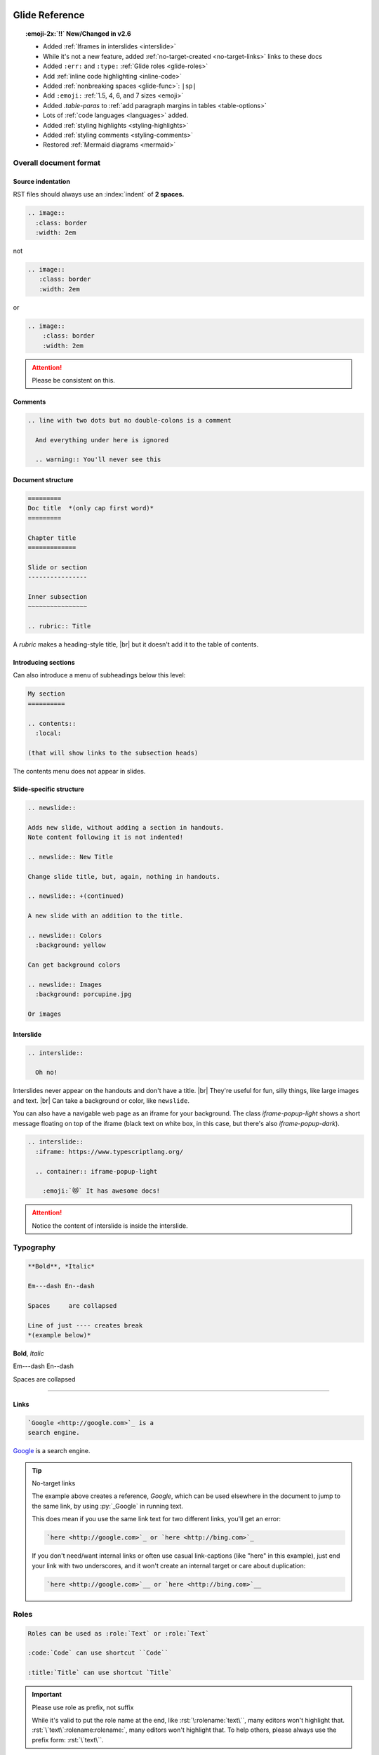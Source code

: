 ===============
Glide Reference
===============

.. todo:: nodejsrepl

.. todo:: list-tight

.. todo:: nodejsrepl



.. sectionauthor:: joel

.. meta::
    :description: Reference to Glide document system.


.. only:: not revealjs

  :author: Joel Burton <joel@joelburton.com>
  :version: |version|
  :updated: |date|

  .. container:: noprint

    You may find it useful to review the source of this document while reading it:
    :download:`index.rst`.

.. topic:: :emoji-2x:`‼️` New/Changed in v2.6

  - Added :ref:`Iframes in interslides <interslide>`

  - While it's not a new feature, added :ref:`no-target-created <no-target-links>` links to these docs

  - Added ``:err:`` and ``:type:`` :ref:`Glide roles <glide-roles>`

  - Add :ref:`inline code highlighting <inline-code>`

  - Added :ref:`nonbreaking spaces <glide-func>`: ``|sp|``

  - Add ``:emoji:`` :ref:`1.5, 4, 6, and 7 sizes <emoji>`

  - Added `.table-paras` to :ref:`add paragraph margins in tables <table-options>`

  - Lots of :ref:`code languages <languages>` added.

  - Added :ref:`styling highlights <styling-highlights>`

  - Added :ref:`styling comments <styling-comments>`

  - Restored :ref:`Mermaid diagrams <mermaid>`

Overall document format
=======================

Source indentation
------------------

RST files should always use an :index:`indent` of **2 spaces.**

.. container:: compare

  .. code-block:: rst
    :class: code-cols-20

    .. image::
      :class: border
      :width: 2em

  .. container:: width-5 margin-top-4 text-align-center

    not

  .. code-block:: rst
    :class: code-wrong code-cols-20

    .. image::
       :class: border
       :width: 2em

  .. container:: width-5 margin-top-4 text-align-center

    or

  .. code-block:: rst
    :class: code-wrong code-cols-20

    .. image::
        :class: border
        :width: 2em

.. attention:: Please be consistent on this.

.. index:: comments

Comments
--------

.. code-block:: rst

  .. line with two dots but no double-colons is a comment

    And everything under here is ignored

    .. warning:: You'll never see this

.. index:: sections; structure

Document structure
------------------

.. index:: rubric

.. code-block:: rst

  =========
  Doc title  *(only cap first word)*
  =========

  Chapter title
  =============

  Slide or section
  ----------------

  Inner subsection
  ~~~~~~~~~~~~~~~~

  .. rubric:: Title

A `rubric` makes a heading-style title, |br|
but it doesn't add it to the table of contents.


Introducing sections
--------------------

Can also introduce a menu of subheadings below this level:

.. index:: contents

.. code-block:: rst

  My section
  ==========

  .. contents::
    :local:

  (that will show links to the subsection heads)

The contents menu does not appear in slides.

.. index::
  single: slides
  pair: newslide; directive
  pair: interslide; directive

Slide-specific structure
------------------------

.. code-block:: rst

  .. newslide::

  Adds new slide, without adding a section in handouts.
  Note content following it is not indented!

  .. newslide:: New Title

  Change slide title, but, again, nothing in handouts.

  .. newslide:: +(continued)

  A new slide with an addition to the title.

  .. newslide:: Colors
    :background: yellow

  Can get background colors

  .. newslide:: Images
    :background: porcupine.jpg

  Or images

.. _interslide:

Interslide
----------

.. code-block:: rst

  .. interslide::

    Oh no!

Interslides never appear on the handouts and don't have a title. |br|
They're useful for fun, silly things, like large images and text. |br|
Can take a background or color, like ``newslide``.

You can also have a navigable web page as an iframe for your background.
The class `iframe-popup-light` shows a short message floating on top of
the iframe (black text on white box, in this case, but there's also
`iframe-popup-dark`).

.. code-block:: rst

  .. interslide::
    :iframe: https://www.typescriptlang.org/

    .. container:: iframe-popup-light

      :emoji:`😻` It has awesome docs!

.. attention:: Notice the content of interslide is inside the interslide.

.. versionadded: 2.6

  Added iframe interslides.

.. index::
  single: divider
  pair: dash; em
  pair: dash; en


Typography
==========

.. container:: compare

  .. code-block:: rst

    **Bold**, *Italic*

    Em---dash En--dash

    Spaces     are collapsed

    Line of just ---- creates break
    *(example below)*

  .. container::

    **Bold**, *Italic*

    Em---dash En--dash

    Spaces     are collapsed

----

.. index:: links

Links
-----

.. container:: compare

  .. code-block:: rst

    `Google <http://google.com>`_ is a
    search engine.

  .. container::

    `Google <http://google.com>`_ is a
    search engine.

.. _no-target-links:

.. tip:: No-target links

  The example above creates a reference, `Google`, which can be used elsewhere in the document
  to jump to the same link, by using :py:`_Google` in running text.

  This does mean if you use the same link text for two different links,
  you'll get an error:

  .. code-block:: rst
    :class: code-wrong

    `here <http://google.com>`_ or `here <http://bing.com>`_

  If you don't need/want internal links or often use casual link-captions
  (like "here" in this example), just end your link with two underscores,
  and it won't create an internal target or care about duplication:

  .. code-block:: rst
    :class: code-good

    `here <http://google.com>`__ or `here <http://bing.com>`__

  .. versionadded:: 2.6

    While it's not a new feature, added no-target-created links to these docs.



.. index:: roles


Roles
=====

.. code-block:: rst

  Roles can be used as :role:`Text` or :role:`Text`

  :code:`Code` can use shortcut ``Code``

  :title:`Title` can use shortcut `Title`

.. _role-as-prefix:

.. important:: Please use role as prefix, not suffix

  While it's valid to put the role name at the end, like
  :rst:`\:rolename:`text\``, many editors won't highlight that.
  :rst:`\`text\`:rolename:rolename:`, many editors won't highlight that.
  To help others, please always use the prefix form:
  :rst:`\`text\``.

.. newslide::

.. index::
  pair: abbr; role
  pair: code; role
  pair: command; role
  pair: dfn; role
  pair: envvar; role
  pair: file; role
  pair: guilabel; role
  pair: kbd; role
  pair: math; role
  pair menuselection; role
  pair: mimetype; role
  pair: program; role
  pair: samp; role
  pair: sub; role
  pair: sup; role
  pair: title; role

.. table:: Standard sphinx roles

  ==================== =============================== ==================================
  Name                 Example                         Meaning
  ==================== =============================== ==================================
  ``:abbr:``           :abbr:`XY (x and y)`            Abbreviation, put definition in ()
  ``:code:``           :code:`x = 1`                   Code *snippets*
  ``:command:``        :command:`rm -rf`               Executable command
  ``:dfn:``            is a :dfn:`closure`             Mark when term first defined
  ``:envvar:``         :envvar:`FLASK_ENV`             Environmental variable
  ``:file:``           :file:`python-{x}`              Filename, can have ``{var}`` in it
  ``:guilabel:``       :guilabel:`Save`                GUI button/window
  ``:kbd:``            :kbd:`⌘-s` :kbd:`⇧S`            Keyboard sequence
  ``:math:``           :math:`n = {x}^2`               Inlined MathTex
  ``:menuselection:``  :menuselection:`File --> Open`  Menu choice
  ``:mimetype:``       :mimetype:`text/html`           MIME type
  ``:program:``        :program:`Insomnia`             Program
  ``:samp:``           :samp:`text {x}`                Output/sample (can have ``{var}``)
  ``:sub:``            n log\ :sub:`2`\ n              Subscript
  ``:sup:``            x\ :sup:`2`                     Superscript
  ``:title:``          `var` or `func()`               General title, code *names*
  ==================== =============================== ==================================

.. newslide::

.. index::
  pair: doc; role
  pair: download; role
  pair: ref; role

.. table:: Standard sphinx roles for linking

  ==================== ===================== ==================================
  Name                 Example               Meaning
  ==================== ===================== ==================================
  ``:doc:``            :doc:`index`          Link to RST document
  ``:download:``       :download:`file <f>`  Puts file in build, links to it
  ``:ref:``            :ref:`colors`         Internal link in document
  ==================== ===================== ==================================

.. newslide::

.. index::
  pair: role; small
  pair: role; small-muted
  pair: role; muted
  pair: role; danger
  pair: role; warning
  pair: role; success
  pair: role; ins
  pair: role; del
  pair: role; gone
  pair: role; comment
  pair: role; wrong


.. _glide-roles:

.. table:: Glide roles

  ==================== ===================== ==================================
  Name                 Example               Meaning
  ==================== ===================== ==================================
  ``:small:``          :small:`Legal text`   Make smaller
  ``:small-muted:``    :small-muted:`Shhhh`  Smaller *and* muted
  ``:muted:``          :muted:`Quiet`        Muted (lighter colored)
  ``:danger:``         :danger:`Oh no`       Danger semantic color
  ``:warning:``        :warning:`Achtung!`   Warning semantic color
  ``:success:``        :success:`Yay`        Success semantic color
  ``:ins:``            :ins:`New thing`      Insertion/added-in diff
  ``:del:``            :del:`Deleted`        Removed/gone-in-diff
  ``:gone:``           :gone:`Gone`          Mark as moved
  ``:comment:``        :comment:`// see...`  Mark as code-like comment
  ``:wrong:``          :comment:`var x=7`    Wrong way to do it
  ``:err:``            :err:`Crashed!`       Report an error
  ``:type:``           :type:`string[]`      Show as TS or Python type
  ==================== ===================== ==================================

.. versionadded:: 2.6

  Added ``:err:`` and ``:type:``.

For a block of code, use code-blocks_, but for short inline highlighting,
these are useful:

.. _inline-code:

.. table:: Glide roles for code highlights

  ==================== ===================== =====================================
  Name                 Language              Example
  ==================== ===================== =====================================
  ``:py:``             Python                :py:`def x(a): return "hello"`
  ``:js:``             JavaScript            :js:`function x(a) { return "hi" }`
  ``:ts:``             TypeScript            :ts:`let nums: numbers[] = [];`
  ``:sql:``            SQL (generic)         :sql:`SELECT f FROM table`
  ``:postgresql:``     PostgreSQL            :postgresql:`TRUNCATE`
  ``:zsh:``            ZShell                :zsh:`export $MSG="hi"`
  ``:css:``            CSS                   :css:`b { color: rebeccapurple; }`
  ``:html:``           HTML                  :html:`<div id="a">hi</div>`
  ``:jsx:``            JSX                   :jsx:`<Todo id={id} />`
  ``:html+jinja:``     HTML + Jinja          :html+jinja:`<b> {{ name }}</b>`
  ``:json:``           JSON                  :json:`{"a": 1, "b": 2}`
  ``:rb:``             Ruby                  :rb:`print "a = #{a}\n";`
  ``:erb:``            ERB (Ruby)            :erb:`<% if @keys_enable -%>`
  ``:graphql:``        GraphQL               :graphql:`query foo { }`
  ``:psql:``           Postgres console      :psql:`mydb=# SELECT "foo";`
  ``:pycon:``          Python console        :pycon:`>>> def f(): ...`
  ``:rst::``           RST                   :rst:`\`oh so meta\``
  ``:scss:``           SASS                  :scss:`b { i { color: red; } }`
  ==================== ===================== =====================================


.. versionadded:: 2.6

  Add inline code highlighting.


.. index:: substitutions

Substitutions
=============

Symbols
-------

.. hlist::
  :columns: 3

  - ``|nbsp|``
  - ``|rarr|``     |rarr|
  - ``|larr|``     |larr|
  - ``|darr|``     |darr|
  - ``|uarr|``     |uarr|
  - ``|lrarr|``    |lrarr|
  - ``|plus|``     |plus|
  - ``|times|``    |times|
  - ``|divide|``   |divide|
  - ``|check|``    |check|
  - ``|wrong|``    |wrong|
  - ``|approx|``   |approx|

.. deprecated:: 2.0

  Deprecated card suits, which are now handled by emoji.

.. _glide-func:

Glide Functional Substitutions
------------------------------

.. container:: compare

  .. code-block:: rst

    Today: |date|
    Version: |version|, Release: |release|

    Force HTML directly only on slides:
    :raw-reveal:`<input type=checkbox>`

    Force HTML directly only on handouts:
    :raw-handouts:`<input type=checkbox>`

    Linebreak only on slides: |br|
    New line.

    Linebreak only on handouts: |handouts-br|
    New line

    Forced |sp| non-breaking-space

  .. container::

    Today: |date|
    Version: |version|, Release: |release|

    Force HTML directly only on slides:
    :raw-reveal:`<input type=checkbox>`

    Force HTML directly only on handouts:
    :raw-handouts:`<input type=checkbox>`

    Linebreak only on slides: |br|
    New line.

    Linebreak only on handouts: |handouts-br|
    New line

    Forced |sp| non-breaking-space

.. container:: small

  (``|reveal-br|`` is an alias for ``|br|``.)

.. versionadded:: 2.6 Added ``|sp|``


Variable interpolation
----------------------

.. container:: compare

  .. code-block:: rst
    :class: code-font-size-90 code-fit-content

    - |demo-link| = demo zip file for this
    - |version| = `version` in :file:`conf.py`
    - |release| = `release` in :file:`conf.py`
    - |today| shows day of build

  .. container::

    - |demo-link| shows link to demo for project
    - |version| shows version number in :file:`conf.py`
    - |release| shows release number in :file:`conf.py`
    - |today| shows day of build

At Rithm, `version` becomes the code for our cohorts, eg ``"r15"``.


.. index:: emoji

.. _emoji:

Emoji
=====

Paste in actual emoji symbol (we use `Twemoji <https://twemoji.twitter.com/>`_)

- ``:emoji:``: :emoji:`🌮`

To size:

Size with role :samp:`:emoji-{1,15,2,3,4,5,6,7}:`

- ``:emoji-1x:``: :emoji-1x:`🌮`
- ``:emoji-15x:``: :emoji-15x:`🌮`
- ``:emoji-2x:``: :emoji-2x:`🌮`
- ``:emoji-3x:``: :emoji-3x:`🌮`
- ``:emoji-4x:``: :emoji-4x:`🌮`
- ``:emoji-5x:``: :emoji-5x:`🌮`
- ``:emoji-6x:``: :emoji-6x:`🌮`
- ``:emoji-7x:``: :emoji-7x:`🌮`

.. versionadded:: 2.6

  Add 1.5, 4, 6, and 7 sizes.

.. index:: colors

.. _colors:


Colors
======

.. raw:: html

  <style>
    .color-table span { color: transparent;  }
    .color-table ul { list-style-type: none; margin: 0; padding: 0; font-size: 80% }
  </style>

.. container:: color-table

  .. hlist::
    :columns: 4

    - :bg-black:`╳`  black
    - :bg-near-black:`╳`  near-black
    - :bg-dark-gray:`╳`  dark-gray
    - :bg-mid-gray:`╳`  mid-gray
    - :bg-gray:`╳`  gray
    - :bg-silver:`╳`  silver
    - :bg-light-silver:`╳`  light-silver
    - :bg-moon-gray:`╳`  moon-gray
    - :bg-light-gray:`╳`  light-gray
    - :bg-near-white:`╳`  near-white
    - :bg-white:`╳`  white
    - :bg-dark-red:`╳`  dark-red
    - :bg-red:`╳`  red
    - :bg-light-red:`╳`  light-red
    - :bg-orange:`╳`  orange
    - :bg-gold:`╳`  gold
    - :bg-yellow:`╳`  yellow
    - :bg-light-yellow:`╳`  light-yellow
    - :bg-purple:`╳`  purple
    - :bg-light-purple:`╳`  light-purple
    - :bg-dark-pink:`╳`  dark-pink
    - :bg-hot-pink:`╳`  hot-pink
    - :bg-pink:`╳`  pink
    - :bg-light-pink:`╳`  light-pink
    - :bg-dark-green:`╳`  dark-green
    - :bg-green:`╳`  green
    - :bg-light-green:`╳`  light-green
    - :bg-navy:`╳`  navy
    - :bg-dark-blue:`╳`  dark-blue
    - :bg-blue:`╳`  blue
    - :bg-light-blue:`╳`  light-blue
    - :bg-lightest-blue:`╳`  lightest-blue
    - :bg-washed-blue:`╳`  washed-blue
    - :bg-washed-green:`╳`  washed-green
    - :bg-washed-yellow:`╳`  washed-yellow
    - :bg-washed-red:`╳`  washed-red

.. container:: small

  Reference & hex codes at `Tachyons colors
  <https://tachyons.io/docs/themes/skins/>`_

Using colors
------------

Inline as role:

- ``:pink:`` |rarr| :pink:`pink`

- ``:bg-pink:`` |rarr| :bg-pink:`bg-pink`

- ``:inv-pink:`` |rarr| :inv-pink:`inv-pink`

Can use where classes are allowed:

.. code-block:: rst

  .. container:: blue

    Blue stuff here.


Line blocks
-----------

.. container:: compare

  .. code-block:: rst

    | Lines can be broken
    | at specific places
    |
    | This affects all builders.

  .. container::

    | Lines can be broken
    | at specific places
    |
    | This affects all builders.


Lists
=====

.. contents:: Different kinds of lists
  :local:

.. index:: definition lists

Definition lists
----------------

.. container:: compare

  .. code-block:: rst

    Definition list item
      Definition

    Another term
      And definition

  .. container::

    Definition list item
      Definition

    Another term
      And definition

.. tip:: Definition terms are already put in strong text. They do not need
  to be bolded.

.. index:: lists

Lists
-----

.. container:: compare

  .. code-block:: rst

    - Item A

      - Item A1

    - Item B

  .. container::

    - Item A

      - Item A1

    - Item B

.. container:: compare

  .. code-block:: rst

    1. Item A

       - Item A1

    2. Item B

  .. container::

    1. Item A

       - Item A1

    2. Item B

.. newslide:: +autonumbering

.. index:: lists; auto-numbering

.. container:: compare

  .. code-block:: rst

    #. Item A

    #. Item B

       #. Inner item

  .. container::

    #. Item A

    #. Item B

       #. Inner item

.. _putting_lists_side_by_side:

Putting lists side-by-side
--------------------------

.. index:: lists; side-by-side

Two or more lists can be side-by-side on slides automatically, while being
linear for handouts (this is useful if the side-by-side nature isn't integral
to the material and is instead to conserve space on slides). You can use an
empty comment to trigger the parser to see these as separate lists.

.. container:: compare

  .. code-block:: rst

    - Item A
    - Item B

    ..

    - Another list
    - Second item

  .. container::

    - Item A
    - Item B

    ..

    - Another list
    - Second item

.. index::
  single: lists; side-by-side
  single: hlist
  single: columns

HLists
------

Simple list that should always be in columns can use `hlist`:

.. container:: compare

  .. code-block:: rst

    .. hlist::
      :columns: 3

      - a
      - b
      - c
      - d
      - e
      - f

  .. hlist::
    :columns: 3

    - a
    - b
    - c
    - d
    - e
    - f

.. index:: tables


Tables
======

.. contents:: Different kinds of tables
  :local:

.. index:: tables; field lists

Field lists
-----------

Key/value mappings should be a `field list:file:` table:

.. container:: compare

  .. code-block:: rst

    :apple: red
    :berry: blue
    :cherry: red

  .. container::

    :apple: red
    :berry: blue
    :cherry: red

Simple Tables
-------------

Simple tables can be made like so:

.. container:: compare

  .. code-block:: rst
    :class: code-font-size-90

    ==== ======== ========
    ID   First    Last
    ==== ======== ========
    1    James    White
    2    Aliya    Maitez
    ==== ======== ========

  .. table::

    ==== ======== ========
    ID   First    Last
    ==== ======== ========
    1    James    White
    2    Aliya    Maitez
    ==== ======== ========

.. newslide::

.. index:: tables; column width

You can add a caption (or classes) to a table by using the full directive form,
and can also add column widths:

.. container:: compare

  .. code-block:: rst
    :class: code-font-size-90

    .. table:: My table
      :class: dark-blue
      :widths: 1 1 1

      ==== ======== ========
      ID   First    Last
      ==== ======== ========
      1    James    White
      2    Aliya    Maitez
      ==== ======== ========

  .. table:: My table
    :class: dark-blue
    :widths: 1 1 1

    ==== ======== ========
    ID   First    Last
    ==== ======== ========
    1    James    White
    2    Aliya    Maitez
    ==== ======== ========

Complex tables
--------------

.. index::
  single: tables; complex
  single: tables; grid

Complex tables, where there are spanning rows or columns, can be made like so:

.. container:: compare

  .. code-block:: rst
    :class: code-font-size-75 code-fit-content width-45

    +-----------------+-------+-------+-------+
    | Header, col 1   | Head2 | Head3 | Head4 |
    | header optional |       |       |       |
    +=================+=======+=======+=======+
    | body 1, col 1   | col 2 | col 3 | col 4 |
    +-----------------+-------+-------+-------+
    | body row 2      | Cells may span cols.  |
    +-----------------+-------+---------------+
    | body row 3      | May   | - Table cells |
    +-----------------+ span  | - contain     |
    | body row 4      | rows  | - body elems  |
    +-----------------+-------+---------------+

  .. table::
    :class: font-size-85 width-50

    +-----------------+-------+-------+-------+
    | Header, col 1   | Head2 | Head3 | Head4 |
    | header optional |       |       |       |
    +=================+=======+=======+=======+
    | body 1, col 1   | col 2 | col 3 | col 4 |
    +-----------------+-------+-------+-------+
    | body row 2      | Cells may span cols.  |
    +-----------------+-------+---------------+
    | body row 3      | May   | - Table cells |
    +-----------------+ span  | - contain     |
    | body row 4      | rows  | - body elems  |
    +-----------------+-------+---------------+

.. index:: tables; list

List tables
-----------

Can also make tables from lists:

.. container:: compare

  .. code-block:: rst
    :class: code-font-size-85 code-fit-content

    .. list-table::
      :header-rows: 1

      * - Heading row 1, column 1
        - Heading row 1, column 2
        - Heading row 1, column 3
      * - Row 1, column 1
        -
        - Row 1, column 3
      * - Row 2, column 1
        - Row 2, column 2
        - Row 2, column 3

  .. list-table::
    :header-rows: 1
    :class: font-size-85
    :width: 60%

    * - Heading row 1, column 1
      - Heading row 1, column 2
      - Heading row 1, column 3
    * - Row 1, column 1
      -
      - Row 1, column 3
    * - Row 2, column 1
      - Row 2, column 2
      - Row 2, column 3

.. index:: tables; csv

CSV tables
----------

Can also make tables from CSV:

.. container:: compare

  .. code-block:: rst
    :class: code-font-size-90

    .. csv-table::
      :header-rows: 1

      ID,First,Last
      1,James,White
      2,Aliya,Maitez

  .. csv-table::
    :widths: 1 2 3
    :header-rows: 1

    ID,First,Last
    1,James,White
    2,Aliya,Maitez

.. container:: small

  CSV tables can also take a :samp:`` option to read data from file.

.. index:: tables; options
.. _table-options:

Table options
-------------

========================================== ====================================
Class                                      Meaning
========================================== ====================================
:samp:`.table-unstriped`                   Turn off striping
:samp:`.td-{center,left,right}`            Justify columns (1st stays left)
:samp:`.td-{center,left,right}-all`        Justify all columns
:samp:`.td-center-{center,left,right}-{n}` Justify column #\ *n*
                                           :small-muted:`(can use many times)`
:samp:`.td-bold-{n}`                       Bold column
:samp:`.td-padding-{0,1,2,3,4,5}`          0.00, 0.25, 0.50, 0.75, 1.00, 1.25em
:samp:`.table-paras`                       Put para w/margins around tds
========================================== ====================================

.. versionadded:: 2.6

  Added `.table-paras`, since now :program:`docutils`
  adds paragraphs inside `td`\ s.


.. newslide::

For example, combining options to make a grid:

.. container:: compare

  .. code-block:: rst

    .. table::
      :class: table-unstriped td-padding-3
        td-center-all

      == == ==
      A  B  C
      D  E  F
      G  H  I
      == == ==

  .. table::
    :class: table-unstriped td-padding-3 td-center-all

    == == ==
    A  B  C
    D  E  F
    G  H  I
    == == ==


.. _code-blocks:

Code blocks
===========

.. index::
  pair: languages; css
  pair: languages; docker
  pair: languages; html+jinja
  pair: languages; html
  pair: languages; http
  pair: languages; ini
  pair: languages; jinja
  pair: languages; js
  pair: languages; javascript
  pair: languages; json
  pair: languages; jsx
  pair: languages; markdown
  pair: languages; postgresql
  pair: languages; python
  pair: languages; text
  pair: languages; toml
  pair: languages; ts
  pair: languages; typescript
  pair: languages; yaml
  pair: languages; zsh

.. _languages:

Languages we use
----------------

.. hlist::
  :columns: 3

  - `awk`
  - `c`
  - `css`
  - `django` :small-muted:`(templates)`
  - `docker`
  - `doscon` :small-muted:`(cmd.com)`
  - `erb` :small-muted:`(ruby)`
  - `graphql`
  - `html+jinja`
  - `html`
  - `http`
  - `ini`
  - `irb` :small-muted:`(Ruby)`
  - `js` :muted:`|` `javascript`
  - `json`
  - `jsx`
  - `markdown`
  - `nginx` :small:`(config)`
  - `postgresql`
  - `postgres-explain`
  - `psql` :small-muted:`(console)`
  - `py` :muted:`|` `python`
  - `pycon` :small-muted:`(console)`
  - `pytb` :small-muted:`(traceback)`
  - `rst`
  - `ruby`
  - `scss`
  - `sql` :small-muted:`(generic)`
  - `text`
  - `toml` :small-muted:`(markup)`
  - `ts` :muted:`|` `typescript`
  - `xml`
  - `yaml` :small-muted:`(markup)`
  - `zsh` :muted:`|` `sh` :muted:`|` `bash` :small-muted:`(all same)`

Lexers I'd really like
++++++++++++++++++++++

In case anyone wants to pair and learn how to write a lexer :emoji-1x:`😀`.

.. hlist::
  :columns: 3

  - `jscon` :small-muted:`(JS console)`
  - `tsx` :small-muted:`(ts + jsx)`

.. container:: small

  Full list at `Pygments Lexers <https://pygments.org/docs/lexers/>`_

.. versionchanged:: 2.6

  Lots of languages added.

Basic blocks
------------

.. index::
  single: code-block
  pair: code-block; directive
  pair: code-block; emphasize lines
  pair: code-block; line numbers

.. container:: compare

  .. code-block:: rst

    .. code-block:: python
      :emphasize-lines: 1,6
      :caption: my_file.py
      :linenos:

      """Math library."""

      def add(x: int, y: int):
          """Add together x and y."""

          return x + y

  .. code-block:: python
    :emphasize-lines: 1,6
    :caption: my_file.py
    :linenos:

    """Math library."""

    def add(x: int, y: int):
        """Add together x and y."""

        return x + y

.. index::
  pair: literalinclude; directive

Including from other files
--------------------------

.. container:: compare

  .. code-block:: rst

    .. literalinclude:: include.py
      :language: python
      :caption: *(empty becomes path)*
      :lines: 1, 3-4

  .. literalinclude:: include.py
    :language: python
    :caption:
    :lines: 1, 3-4

.. newslide::

.. index::
  pair: code-block; py-object

**Python:** can include by name:

.. container:: compare

  .. code-block:: rst

    .. literalinclude:: include.py
      :language: python
      :pyobject: Cat

  .. literalinclude:: include.py
    :language: python
    :pyobject: Cat

.. newslide::

**All languages:** can include by matching lines:

.. index::
  pair: code-block; start-at
  pair: code-block; end-at

.. container:: compare

  .. code-block:: rst

    .. literalinclude:: start-at.js
      :language: js
      :start-at: gameOver
      :end-at: }

  .. literalinclude:: start-at.js
    :language: js
    :start-at: gameOver
    :end-at: }

.. newslide::

.. index::
  pair: code-block; indent
  pair: code-block; dedent

Can fix indentation:

.. container:: compare

  .. code-block:: rst

    .. literalinclude:: start-at.js
      :language: js
      :start-at: gameOver
      :end-at: }
      :dedent: 2

  .. literalinclude:: start-at.js
    :language: js
    :start-at: gameOver
    :end-at: }
    :dedent: 2

.. index::
  pair: code-block; start-after
  pair: code-block; end-after

.. tip:: Matching hard-to-match parts of the code with comment markers

  .. literalinclude:: start-after.js
    :language: js
    :class: code-cols-40

  .. container:: compare

    .. code-block:: rst
      :class: code-cols-40

      .. literalinclude:: start-after.js
        :language: js
        :start-after: //>
        :end-before: //<

    .. literalinclude:: start-after.js
      :class: code-cols-35
      :language: js
      :start-after: //>
      :end-before: //<


.. index:: code-block; code-wrong

Marking wrong code
------------------

.. container:: compare

  .. code-block:: rst

    .. code-block:: js
      :class: code-wrong

      const x = 1;
      x = x + 10;

  .. code-block:: js
    :class: code-wrong

    const x = 1;
    x = x + 10;

.. _styling-highlights:

Styling highlights
------------------

You can add classes to style emphasized lines:

.. code-block:: rst

  .. code-block:: js
    :class: code-highlight-pop
    :emphasize-lines: 2

    const x = 1;
    x = x + 10;

.. code-block:: js
  :class: code-highlight-pop
  :emphasize-lines: 2

  const x = 1;
  x = x + 10;

.. code-block:: rst

  .. code-block:: js
    :class: code-highlight-good
    :emphasize-lines: 2

    const x = 1;
    x = x + 10;

.. code-block:: js
  :class: code-highlight-good
  :emphasize-lines: 2

  const x = 1;
  x = x + 10;

.. code-block:: rst

  .. code-block:: js
    :class: code-highlight-wrong
    :emphasize-lines: 2

    const x = 1;
    x = x + 10;

.. code-block:: js
  :class: code-highlight-wrong
  :emphasize-lines: 2

  const x = 1;
  x = x + 10;

.. versionadded:: 2.6 Added styling highlights

.. _styling-comments:

Styling Comments
----------------

You can add classes to style comments:

.. code-block:: rst

  .. code-block:: js
    :class: code-comments-pop

    const x = 1;
    // x = x + 10;

.. code-block:: js
  :class: code-comments-pop

  const x = 1;
  // x = x + 10;


.. code-block:: rst

  .. code-block:: js
    :class: code-comments-good

    const x = 1;
    // x = x + 10;

.. code-block:: js
  :class: code-comments-good

  const x = 1;
  // x = x + 10;

.. code-block:: rst

  .. code-block:: js
    :class: code-comments-wrong

    const x = 1;
    // x = x + 10;

.. code-block:: js
  :class: code-comments-wrong

  const x = 1;
  // x = x + 10;

.. versionadded:: 2.6 Added styling comments


Console displays
================

.. index::
  single: console
  pair: languages; console
  pair: languages; pycon
  pair: languages; pytb
  pair: languages; psql
  pair: languages; node

Use ``code-block`` with a "console" language:

.. hlist::
  :columns: 2

  - `simple-console`: shell
  - `pycon`: Python console
  - `pytb`: Python tracebacks
  - `psql`: PostgreSQL console
  - `doscon`: Windows console
  - `irb`: Ruby console
  - `jscon`: Javascript console :small-muted:`(planned in the works!)`


Then add a `console` class to make it look like a console (rounded borders, etc):

.. container:: compare

    .. code-block:: rst

        .. code-block:: simple-console
            :class: console

            $ python -m venv venv
            (venv) $ pip install -r reqs.txt
            # Lots of output here ...
            Installed foo==1.0 bar==2.0

    .. code-block:: simple-console
        :class: console

        $ python -m venv venv
        (venv) $ pip install -r reqs.txt
        # Lots of output here ...
        Installed foo==1.0 bar==2.0


Parsed literals
===============

.. index:: parsed-literal, line art

To make line art or markup monospaced text, use ``parsed-literal``.

.. container:: compare

  .. code-block:: text
    :class: code-fit-content code-font-size-80

    .. parsed-literal::

               **n: []**  *base*    ⭣0
               :red:`──────────────────`
             **n: [1]**     3 + ⭡[] ⭣3
             :green:`──────────────────────`
           **n: [2,3]**      2 + ⭡[3] ⭣5
           :blue:`──────────────────────────`
         **n: [1,2,3]**     1 + ⭡[2,3] ⭣6
         :pink:`──────────────────────────────`
       **add([1,2,3])**              ⭡[1,2,3]
       ──────────────────────────────────

  .. parsed-literal::
     :class: code-fit-content code-font-size-80

             **n: []**  *base*    ⭣0
             :red:`──────────────────`
           **n: [1]**     3 + ⭡[] ⭣3
           :green:`──────────────────────`
         **n: [2,3]**      2 + ⭡[3] ⭣5
         :blue:`──────────────────────────`
       **n: [1,2,3]**     1 + ⭡[2,3] ⭣6
       :pink:`──────────────────────────────`
     **add([1,2,3])**              ⭡[1,2,3]
     ──────────────────────────────────


Compare side-by-side blocks
===========================

.. index:: side-by-side; compare

.. code-block:: rst

  .. container:: compare

    .. code-block:: python

      if x == 7:
          print("hi")

    .. code-block:: js

      if (x === 7) {
        print("hi");
      }

will create:

.. container:: compare

  .. code-block:: python

    if x == 7:
        print("hi")

  .. code-block:: js

    if (x === 7) {
      print("hi");
    }

.. seealso:: Other side-by-side effects

  See :ref:`utility_classes` for useful classes to control width of blocks.

  For only-on-slides side-by-side of lists, see :ref:`putting_lists_side_by_side`


Admonitions
===========

.. index::
  triple: directive; admonitions; important
  triple: directive; admonitions; attention
  triple: directive; admonitions; caution
  triple: directive; admonitions; warning
  triple: directive; admonitions; error
  triple: directive; admonitions; danger
  triple: directive; admonitions; seealso
  triple: directive; admonitions; hint
  triple: directive; admonitions; tip
  triple: directive; admonitions; note
  triple: directive; admonitions; admonition
  triple: directive; admonitions; todo

.. container:: compare

  .. code-block:: rst
    :class: code-fit-content

    .. important:: Stop & get code review

    .. attention:: Check for errors

    .. caution:: Doesn't always work

    .. warning:: Might crash computer

    .. error:: Can't change a constant!

    .. danger:: Grue ahead!

    .. seealso:: Compare this to Python

    .. hint:: There's an O(n) solution

    .. tip:: Add to :file:`{HOME}/.gitignore`

    .. note:: Diving into the details

      All can take text, including notes.

    .. admonition:: Your Label

      These are the most generic.

  .. container::

    .. important:: Stop & get code review

    .. attention:: Check for errors

    .. caution:: Doesn't always work

    .. warning:: Might crash computer

    .. error:: Can't change a constant!

    .. danger:: Grue ahead!

    .. seealso:: Compare this to Python

    .. hint:: There's an O(n) solution

    .. tip:: Add to :file:`{HOME}/.gitignore`

    .. note:: Diving into the details

      All can take text, including notes.

    .. admonition:: Your Label

      These are the most generic.

.. newslide::

None of these appear in slides, unless you add a `class` of :samp:`revealjs`:

.. container:: compare

  .. code-block:: rst

    .. note:: This appears on slides, too

      Along with details.

  .. container::

    .. note:: This appears on slides, too
      :class: revealjs

      Along with details.

Todo
----

.. container:: compare

  .. code-block:: rst
    :class: code-fit-content

    .. todo:: Fix complex example

  .. container::

    .. todo:: Fix complex example

These only appear if ``todo_include_todos`` is set to true in :file:`conf.py`.


Topics
======

.. index::
  pair: topic; directive

These are for handout notes where there is a side-story:


.. topic:: The history of React
  :class: width-45 float-right

  React was invented in 1962 by Walt Disney, decades before
  JavaScript was invented.

.. code-block:: rst
  :class: float-left code-cols-35

  .. topic:: The history of React

    React was invented in 1962 by
    Walt Disney, decades before
    JavaScript was invented.

.. container:: float-clear

  .. need this to clear that float (couldn't use compare blocks because
     you can't put a topic in a container!


Sidebars
========

.. index::
  pair: sidebar; directive
  pair: side-by-side; sidebar

For handouts side material or discussion of code to the right:

.. code-block:: rst
  :class: code-cols-50 code-font-size-80

  .. sidebar:: Notice this!

    There's something
    cool here. (Notice this is
    before the main thing).

  .. code-block:: js

    if (x === 7) {
      console.log("hey");
    }

.. sidebar:: Notice this!

    There's something
    cool here. (Notice this is
    before the main thing).

.. code-block:: js
  :class: code-cols-45

  if (x === 7) {
    console.log("hey");
  }

By default, sidebars are 30% wide --- |br|
can change with :samp:`.sidebar-{n}`, where *n* is 20-80.


Hover reveal
============

.. index::
  single: hover-reveal
  single: hint, hover-reveal

.. container:: compare

  .. code-block:: rst

    Want to know a secret?

    .. container:: hover-reveal

      Put your message here :)

  .. container::

    Want to know a secret?

    .. container:: hover-reveal

      Joel voted for Hillary Clinton in 2016.

To use with code, use `code-hover-reveal`:

.. container:: compare

  .. code-block:: rst

    Stuck on our problem?

    .. code-block:: js
      :code: code-hover-reveal

      if (x === 7) { }

  .. container::

    Stuck on our problem?

    .. code-block:: js
      :class: code-hover-reveal

      if (x === 7) { }



Quotes
======

.. index:: quote, blockquote

.. container:: compare

  .. code-block:: rst

    To quote, just indent like this:

      This is the blockquote, and can be
      as long as you want

  .. container::

    To quote, just indent like this:

      This is the blockquote, and can be
      as long as you want

.. newslide::

.. index:: quote; epigraph

That's best when you're quoting ordinary text. |br|
For a quote that is intended as an epigraph to open a section:

.. container:: compare

  .. code-block:: rst

    Before quote.

    .. epigraph::

      Who run the world? Girls.

      -- Beyoncé

  .. container::

    Before quote.

    .. epigraph::

      Who run the world? Girls.

      -- Beyoncé

.. newslide::

.. index:: quote; pull-quote

For more dramatic presentation, useful for running an inspirational quote:

.. container:: compare

  .. code-block:: rst

    Before quote.

    .. pull-quote::

      Who run the world? Girls.

      -- Beyoncé

  .. container::

    Before quote.

    .. pull-quote::

      Who run the world? Girls.

      -- Beyoncé

Fragments
=========

(most of these have no effect except on slides)

.. container:: compare

  .. code-block:: rst

    .. container:: one-incremental

      - Everything appears at once.
      - Both at once.

    .. container:: item-incremental

      - Each block appears separately.

        - Can be used on most things

      - Lists, tables, etc

    .. container:: nest-incremental

      - Just for lists (bullets/#s)
      - Or for definition lists

        - This appears separately

  .. container::

    .. container:: one-incremental

      - Everything appears at once.
      - Both at once.

    .. container:: item-incremental

      - Each block appears separately.

        - Can be used on most things

      - Lists, tables, etc

    .. container:: nest-incremental

      - Just for lists (bullets/#s)
      - Or for definition lists

        - This appears separately

Incremental transitions
-----------------------

You can add any of these classes:

.. hlist::
  :columns: 2

  - :incremental-li-fade-up:`fade-up`
  - :incremental-li-fade-down:`fade-down`
  - :incremental-li-fade-left:`fade-left`
  - :incremental-li-fade-right:`fade-right`
  - :incremental-li-fade-out:`fade-out`
  - :incremental-li-semi-fade-out:`semi-fade-out`
  - :incremental-li-fade-in-then-out:`fade-in-then-out`
  - :incremental-li-fade-in-then-semi-out:`fade-in-then-semi-out`
  - :incremental-li-strike:`strike`
  - :incremental-li-highlight-red:`highlight-red`
  - :incremental-li-highlight-current-red:`highlight-current-red`
  - :incremental-li-highlight-blue:`highlight-blue`
  - :incremental-li-highlight-current-blue:`highlight-current-blue`
  - :incremental-li-highlight-green:`highlight-green`
  - :incremental-li-highlight-current-green:`highlight-current-green`

.. newslide::

These are more dramatic, and work best on paragraphs/containers:

.. container:: compare

  .. code-block:: rst

    .. container:: one-incremental grow

      `grow`

    .. container:: one-incremental shrink

      `shrink`

    .. container:: one-incremental zoom

      `zoom`

  .. container::

    .. container:: one-incremental grow

      `grow`

    .. container:: one-incremental shrink

      `shrink`

    .. container:: one-incremental zoom

      `zoom`

Individual incremental elements
-------------------------------

.. code-block:: rst

  - When you have a list
  - :incremental-li:`Can make only this one incremental`
  - :incremental-li-fade-out:`Or this, and use a transition`

  Can add to :incremental:`any inline text`, including
  :incremental-highlight-blue:`special transition forms`.


Images
======

.. container:: compare

  .. code-block::

    .. image:: porcupine.jpg
      :width: 7em
      :class: border noprint

  .. container::

    .. image:: porcupine.jpg
      :width: 7em
      :class: border noprint

Images can be given a caption:

.. container:: compare

  .. code-block::

    .. figure:: porcupine.jpg
      :width: 7em

      *Hystrix cristata* in native
      environment.

  .. figure:: porcupine.jpg
    :width: 7em

    *Hystrix cristata* in native environment.

Diagrams
========

.. contents::
  :local:

Graphviz
--------

.. container:: compare

  .. code-block:: rst

    .. digraph::
      :caption: My caption
      :size: 3,3

      graph [rankdir=LR]
      a -> { b c1 }

    .. graph::
      :caption: My caption
      :size: 3,3

      graph [rankdir=LR]
      a -- { b c2 }

  .. container::

    .. digraph::
      :caption: My caption
      :size: 3,3

      graph [rankdir=LR]
      a -> { b c1 }

    .. graph::
      :caption: My caption
      :size: 3,3

      graph [rankdir=LR]
      a -- { b c2 }

.. newslide::

The ``graphviz`` directive  can take a file:

.. container:: compare

  .. container::

    .. code-block:: dot
      :caption: file.dot

      digraph {
        graph [rankdir=LR]
        a -> { b c3 }
      }

    .. code-block:: rst
      :caption: index.rst

      .. graphviz:: file.dot
        :size: 4,4

  .. container::

    .. graphviz::
      :size: 4,4

      digraph {
        graph [rankdir=LR]
        a -> { b c3 }
      }

`See examples of Graphviz
<https://graphviz.readthedocs.io/en/stable/examples.html>`_


AAFig (line drawing)
--------------------

.. container:: compare

  .. code-block:: rst
    :class: code-font-size-80

    .. aafig::
      :scale: 90

      +-----------+
      |     |  |XX|
      |     |  |XX|
      |     |--+--|
      |     |  |  |
      |     |  |  |
      |-----+-----|
      |XX|  |     |
      |XX|  |     |
      |--+--|     |
      |  |  |     |
      |  |  |     |
      +-----------+

  .. aafig::
    :scale: 90

    +-----------+
    |     |  |XX|
    |     |  |XX|
    |     |--+--|
    |     |  |  |
    |     |  |  |
    |-----+-----|
    |XX|  |     |
    |XX|  |     |
    |--+--|     |
    |  |  |     |
    |  |  |     |
    +-----------+

Matplotlib
----------

.. container:: compare

  .. code-block:: rst
    :class: code-font-size-90 code-fit-content

    .. plot::
      :width: 15em

      import numpy as np
      import matplotlib.pyplot as plt

      x = np.arange(0, 100000, 5000)
      plt.plot(x, x / 1000, 'bo')
      plt.ylabel('time', fontsize=20)
      plt.xlabel('size of list', fontsize=20)
      plt.xticks([])
      plt.yticks([])
      plt.title('pop()', fontsize=35)

  .. plot::
    :width: 15em

    import numpy as np
    import matplotlib.pyplot as plt

    x = np.arange(0, 100000, 5000)
    plt.plot(x, x / 1000, 'bo')
    plt.ylabel('time', fontsize=20)
    plt.xlabel('size of list', fontsize=20)
    plt.xticks([])
    plt.yticks([])
    plt.title('pop()', fontsize=35)


Math
----

.. container:: compare

  .. code-block:: rst
    :class: code-font-size-70 code-cols-50

    .. math::

      r = \frac{\sum^n_{i=1}(x_i -
        \bar{x})(y_i - \bar{y})}{\sqrt{\Sigma^n_{i=1}
        (x_i - \bar{x})^2 \times \Sigma^n_{i=1}
        (y_i - \bar{y})^2}}

  .. math::

    r = \frac{\sum^n_{i=1}(x_i -
      \bar{x})(y_i - \bar{y})}{\sqrt{\Sigma^n_{i=1}
      (x_i - \bar{x})^2 \times \Sigma^n_{i=1}
      (y_i - \bar{y})^2}}


Or :rst:`:math:\`n = {x}^2\`` for inline: :math:`n = {x}^2`

.. _mermaid:

Mermaid
-------

Can make diagrams using `Mermaid JS <https://mermaid.js.org/>`__.

.. tip:: Prefer Graphviz

  These are a bit more finicky, particularly for printing, where they need to
  be turned into PNGs rather than rendered as crisply. They're useful because
  of all the different diagram types that Mermaid makes but, if it's easy to do
  this with Graphviz, you should.

.. code-block:: rst

  .. container:: with-50 mermaid-wrapper  # `mermaid-wrapper is required

    .. mermaid::

      timeline
          w1-2   <br> 1/1-1/14  : JS : Comp Sci Intro : HoS
          w3     <br> 1-15-1/30 : Python : Databases : Auth : 🏃 Warbler
          w6     <br> 2/1-2/14  : Node : Express

.. container:: width-50 mermaid-wrapper

  .. mermaid::

    timeline
        w1-2   <br> 1/1-1/14  : JS : Comp Sci Intro : HoS
        w3     <br> 1-15-1/30 : Python : Databases : Auth : 🏃 Warbler
        w6     <br> 2/1-2/14  : Node : Express


.. versionchanged:: 2.6 Restored.

Diagrams
--------

.. container:: compare

  .. code-block:: rst
    :class:  code-cols-52 code-font-size-85

    .. diagram::
      :width: 10em

      from diagrams.onprem.client import User
      from diagrams.onprem.database import PostgreSQL
      from diagrams.programming.framework import Flask

      with Diagram(direction="LR"):
          User() >> [
              Flask(),
              Flask(),
              Flask(),
          ] >> PostgreSQL()

  .. diagram::
    :width: 10em

    from diagrams.onprem.client import User
    from diagrams.onprem.database import PostgreSQL
    from diagrams.programming.framework import Flask

    with Diagram(direction="LR"):
        User() >> [
            Flask(),
            Flask(),
            Flask(),
        ] >> PostgreSQL()

Draw.io
-------

.. container:: compare

  .. code-block:: rst
    :class: code-fit-content code-font-size-85

    .. drawio-image:: sql.drawio

    also:

    .. drawio-figure:: other.drawio

      This can now have a caption

  .. container::  width-50

    .. drawio-image:: sql.drawio
      :width: 100%


Footnotes
=========

.. container:: compare

  .. code-block:: rst

    Lorem ipsum [#f1]_ dolor sit amet ...
    [#f2]_

    .. rubric:: Footnotes

    .. [#f1] Text of the first footnote.
    .. [#f2] Text of the second footnote.

  .. container::

    Lorem ipsum [#ff1]_ dolor sit amet ... [#ff2]_

    .. rubric:: Footnotes

    .. [#ff1] Text of the first footnote.
    .. [#ff2] Text of the second footnote.

Citations
---------

.. container:: compare

  .. code-block:: rst

    Lorem ipsum [Ref]_ dolor sit amet.

    .. [Ref] Book ref, URL or whatever.

  .. container::

    Lorem ipsum [Rf]_ dolor sit amet.

    .. [Rf] Book ref, URL or whatever.


Controlling styling
===================

.. _utility_classes:

.. table:: Glide utility classes

  =================================== ======================================================
  Class                               Description
  =================================== ======================================================
  :samp:`.width-{percent}`            Block width ``5-100 by 5s``
  :samp:`.float-{side}`               Float block: `left` or `right`
  :samp:`.float-clear`                Clear above float
  :samp:`.text-align-{just}`          Align text `left`, `right`, `center`, `justify`
  :samp:`.align-{just}`               Align box `left`, `right`, `center`
  :samp:`.border`                     Add border
  :samp:`.border-none`                Remove default border
  :samp:`.line-height-{height}`       Text line height: ``10..20``
  :samp:`.code-line-height-{height}`  Code block text line height: ``10..20``
  :samp:`.padding-{n}`                Padding from ``0..5``
  :samp:`.code-padding-{n}`           Code block padding from ``0..5``
  :samp:`.margin-{dir}-{n}`           Margin `top`, `left`, `right`, `bottom` from ``0..5``
  :samp:`.font-size-{n}`              Font size as percentage: ``25..200 by 5s``
  :samp:`.code-font-size-{n}`         Code block font size as percentage: ``25..200 by 5s``
  :samp:`.code-cols-{n}`              Number of columns in code block, ``1..120``
  :samp:`.code-fit-content`           Auto-size number of columns in code block
  :samp:`.display-none`               Do not display element
  :samp:`.font-cursive`               Cursive font
  =================================== ======================================================


Showing and hiding
==================

Only
----

.. code-block:: rst

  .. only:: revealjs

    This only appears on slides

  .. only:: not revealjs

    This does not appear on slides.

Don't use :samp:`only:: handouts` --- since we have other possible
non-slide formats (LaTeX, epub, et al). Always say :samp:`only:: not revealjs`.

ifconfig
--------

.. code-block:: rst

  .. ifconfig:: 1 + 1 == 2

    Math works!

  .. ifconfig:: 1 + 1 == 3

    Ut Oh.

  .. ifconfig:: version == "2.0"

    You can refer to variables in the :file:`conf.py`.


Force building to fail
======================

.. code-block:: rst

  .. fail::

    This exercise is hopelessly borked. Don't use.

This prevents the document from being built |br|
until that directive is removed.



Speaker Notes
=============

Add speaker notes; can find these with :kbd:`s` in slides.

.. container::

  .. code-block:: rst

    .. speaker::

      Example speaker note.

  .. speaker::

    Example speaker note.

Document metadata
=================

Adding HTML meta tags
---------------------

.. container::

  .. code-block:: rst

    .. meta::
      :description: Overview of OO
      :keywords: class, instance, oo

  .. code-block:: html

    <meta name="description"
      content="Overview of OO">
    <meta name="keywords"
      content="class, instance, oo">

Marking authors of sections
---------------------------

.. container::

  .. code-block:: rst

    .. codeauthor:: Joel Burton

    .. sectionauthor:: Joel Burton

  .. container::

    (Doesn't appear in output, but is useful metadata for source readers)

===========
Using Glide
===========

Running Glide
=============

.. table:: Glide builder commands

  ================ =====================================================
  Builder          Description
  ================ =====================================================
  `handouts`       Makes presentation handouts.
  `revealjs`       Makes RevealJS slides.
  `linktest`       Reports on link status in document
  `text`           Makes single-file plaintext file
  `changes`        Makes page showing version changes
  ================ =====================================================


.. newslide::

.. table:: Glide secondary commands

  ================== =====================================================
  Builder            Description
  ================== =====================================================
  `handouts-open`    Makes handouts and opens in browser
  `revealjs-open`    Makes slides and opens in browser
  `watch-revealjs`   Makes slides and continually refreshes in browser
  `watch-handouts`   Makes handouts and continually refreshes in browser
  `zip`              Makes :file:`zip` file of code or demo
  `soln`             For assessment, makes solution :file:`zip`
  `upload`           Upload everything needed to server
  `prince`           Make print-ready PDF *(requires Prince)*
  ================== =====================================================

Link checking
=============

.. code-block:: simple-console
  :class: console

  $ make linkcheck
  (line  317) broken    None -
  (line 1602) ok        https://graphviz.readthedocs.io/en/stable/examples.html
  (line  332) ok        https://twemoji.twitter.com/
  (line  852) ok        https://pygments.org/docs/lexers/
  (line  403) ok        https://tachyons.io/docs/themes/skins/

Customizing build
=================

.. code-block:: simple-console
  :class: console

  $ make builder SPHINXOPTS="[options]"

.. table:: Useful `SPHINXOPTS`

  ======================= =====================================================
  ``-a``                  Write all files *(default: only new and changed)*
  ``--keep-going``        Continue building even if an error happens
  ``-D setting=value``    Override setting in config files
  ``-A name=value``       Pass a value into HTML templates
  ``-t``                  Pass tag into; can be used in ``only`` directive
  ``-v``                  Increase verbosity
  ``-q``                  Quiet: no output other than warnings
  ======================= =====================================================

.. hint:: Example of re-styling

  .. code-block:: simple-console
    :class: console

    $ make revealjs SPHINXOPTS="-A theme_clientcolor=purple
    >   -A theme_sidebarcolor=rgb(255,238,255) -D version='Rithm at Night'"

.. only:: not revealjs

  ===================
  Index and endmatter
  ===================

  `Concept index <./genindex.html>`_

  Support for the authorship of this document was kindly provided by Rithm School
  and Oxfam International.

